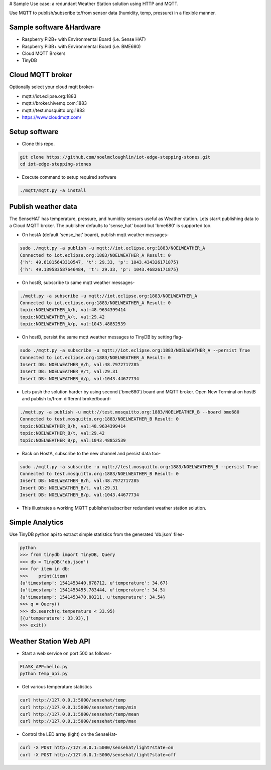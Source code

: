 # Sample Use case: a redundant Weather Station solution using HTTP and MQTT.

Use MQTT to publish/subscribe to/from sensor data (humidity, temp, pressure) in a flexible manner.

.. image:: ./pics/mqtt-schema-diagram.png
   :width: 1168
   :height: 806
   :scale: 60 %
   :alt: high level architecture

Sample software &Hardware
===========================
* Raspberry Pi2B+ with Environmental Board (i.e. Sense HAT)
* Raspberry Pi3B+ with Environmental Board (i.e. BME680)
* Cloud MQTT Brokers
* TinyDB

Cloud MQTT broker
=================
Optionally select your cloud mqtt broker-

* mqtt://iot.eclipse.org:1883
* mqtt://broker.hivemq.com:1883
* mqtt://test.mosquitto.org:1883
* https://www.cloudmqtt.com/

Setup software
=================

* Clone this repo.

.. code-block:: bash

    git clone https://github.com/noelmcloughlin/iot-edge-stepping-stones.git
    cd iot-edge-stepping-stones

* Execute command to setup required software

.. code-block:: bash

        ./mqtt/mqtt.py -a install

Publish weather data
====================
The SenseHAT has temperature, pressure, and humidity sensors useful as Weather station. Lets starrt publishing data to a Cloud MQTT broker. The publisher defaults to 'sense_hat' board but 'bme680' is supported too.

* On hostA (default 'sense_hat' board), publish mqtt weather messages-

.. code-block:: bash

    sudo ./mqtt.py -a publish -u mqtt://iot.eclipse.org:1883/NOELWEATHER_A
    Connected to iot.eclipse.org:1883/NOELWEATHER_A Result: 0
    {'h': 49.61815643310547, 't': 29.33, 'p': 1043.434326171875}
    {'h': 49.139583587646484, 't': 29.33, 'p': 1043.46826171875}

* On hostB, subscribe to same mqtt weather messages-

.. code-block:: bash

    ./mqtt.py -a subscribe -u mqtt://iot.eclipse.org:1883/NOELWEATHER_A
    Connected to iot.eclipse.org:1883/NOELWEATHER_A Result: 0
    topic:NOELWEATHER_A/h, val:48.9634399414
    topic:NOELWEATHER_A/t, val:29.42
    topic:NOELWEATHER_A/p, val:1043.48852539

* On hostB, persist the same mqtt weather messages to TinyDB by setting flag-

.. code-block:: bash

    sudo ./mqtt.py -a subscribe -u mqtt://iot.eclipse.org:1883/NOELWEATHER_A --persist True
    Connected to iot.eclipse.org:1883/NOELWEATHER_A Result: 0
    Insert DB: NOELWEATHER_A/h, val:48.7972717285
    Insert DB: NOELWEATHER_A/t, val:29.31
    Insert DB: NOELWEATHER_A/p, val:1043.44677734

* Lets push the solution harder by using second ('bme680') board and MQTT broker. Open New Terminal on hostB and publish to/from different broker/board-

.. code-block:: bash

    ./mqtt.py -a publish -u mqtt://test.mosquitto.org:1883/NOELWEATHER_B --board bme680
    Connected to test.mosquitto.org:1883/NOELWEATHER_B Result: 0
    topic:NOELWEATHER_B/h, val:48.9634399414
    topic:NOELWEATHER_B/t, val:29.42
    topic:NOELWEATHER_B/p, val:1043.48852539

* Back on HostA, subscribe to the new channel and persist data too-

.. code-block:: bash

    sudo ./mqtt.py -a subscribe -u mqtt://test.mosquitto.org:1883/NOELWEATHER_B --persist True
    Connected to test.mosquitto.org:1883/NOELWEATHER_B Result: 0
    Insert DB: NOELWEATHER_B/h, val:48.7972717285
    Insert DB: NOELWEATHER_B/t, val:29.31
    Insert DB: NOELWEATHER_B/p, val:1043.44677734


* This illustrates a working MQTT publisher/subscriber redundant weather station solution.

Simple Analytics
================
Use TinyDB python api to extract simple statistics from the generated 'db.json' files-

.. code-block:: bash

        python
        >>> from tinydb import TinyDB, Query
        >>> db = TinyDB('db.json')
        >>> for item in db:
        >>>    print(item)
        {u'timestamp': 1541453440.878712, u'temperature': 34.67}
        {u'timestamp': 1541453455.783444, u'temperature': 34.5}
        {u'timestamp': 1541453470.80211, u'temperature': 34.54}
        >>> q = Query()
        >>> db.search(q.temperature < 33.95)
        [{u'temperature': 33.93},]
        >>> exit()

Weather Station Web API
=======================
* Start a web service on port 500 as follows-

.. code-block:: bash

        FLASK_APP=hello.py
        python temp_api.py

* Get various temperature statistics

.. code-block:: bash

       curl http://127.0.0.1:5000/sensehat/temp
       curl http://127.0.0.1:5000/sensehat/temp/min
       curl http://127.0.0.1:5000/sensehat/temp/mean
       curl http://127.0.0.1:5000/sensehat/temp/max

* Control the LED array (light) on the SenseHat-

.. code-block:: bash

       curl -X POST http://127.0.0.1:5000/sensehat/light?state=on
       curl -X POST http://127.0.0.1:5000/sensehat/light?state=off

